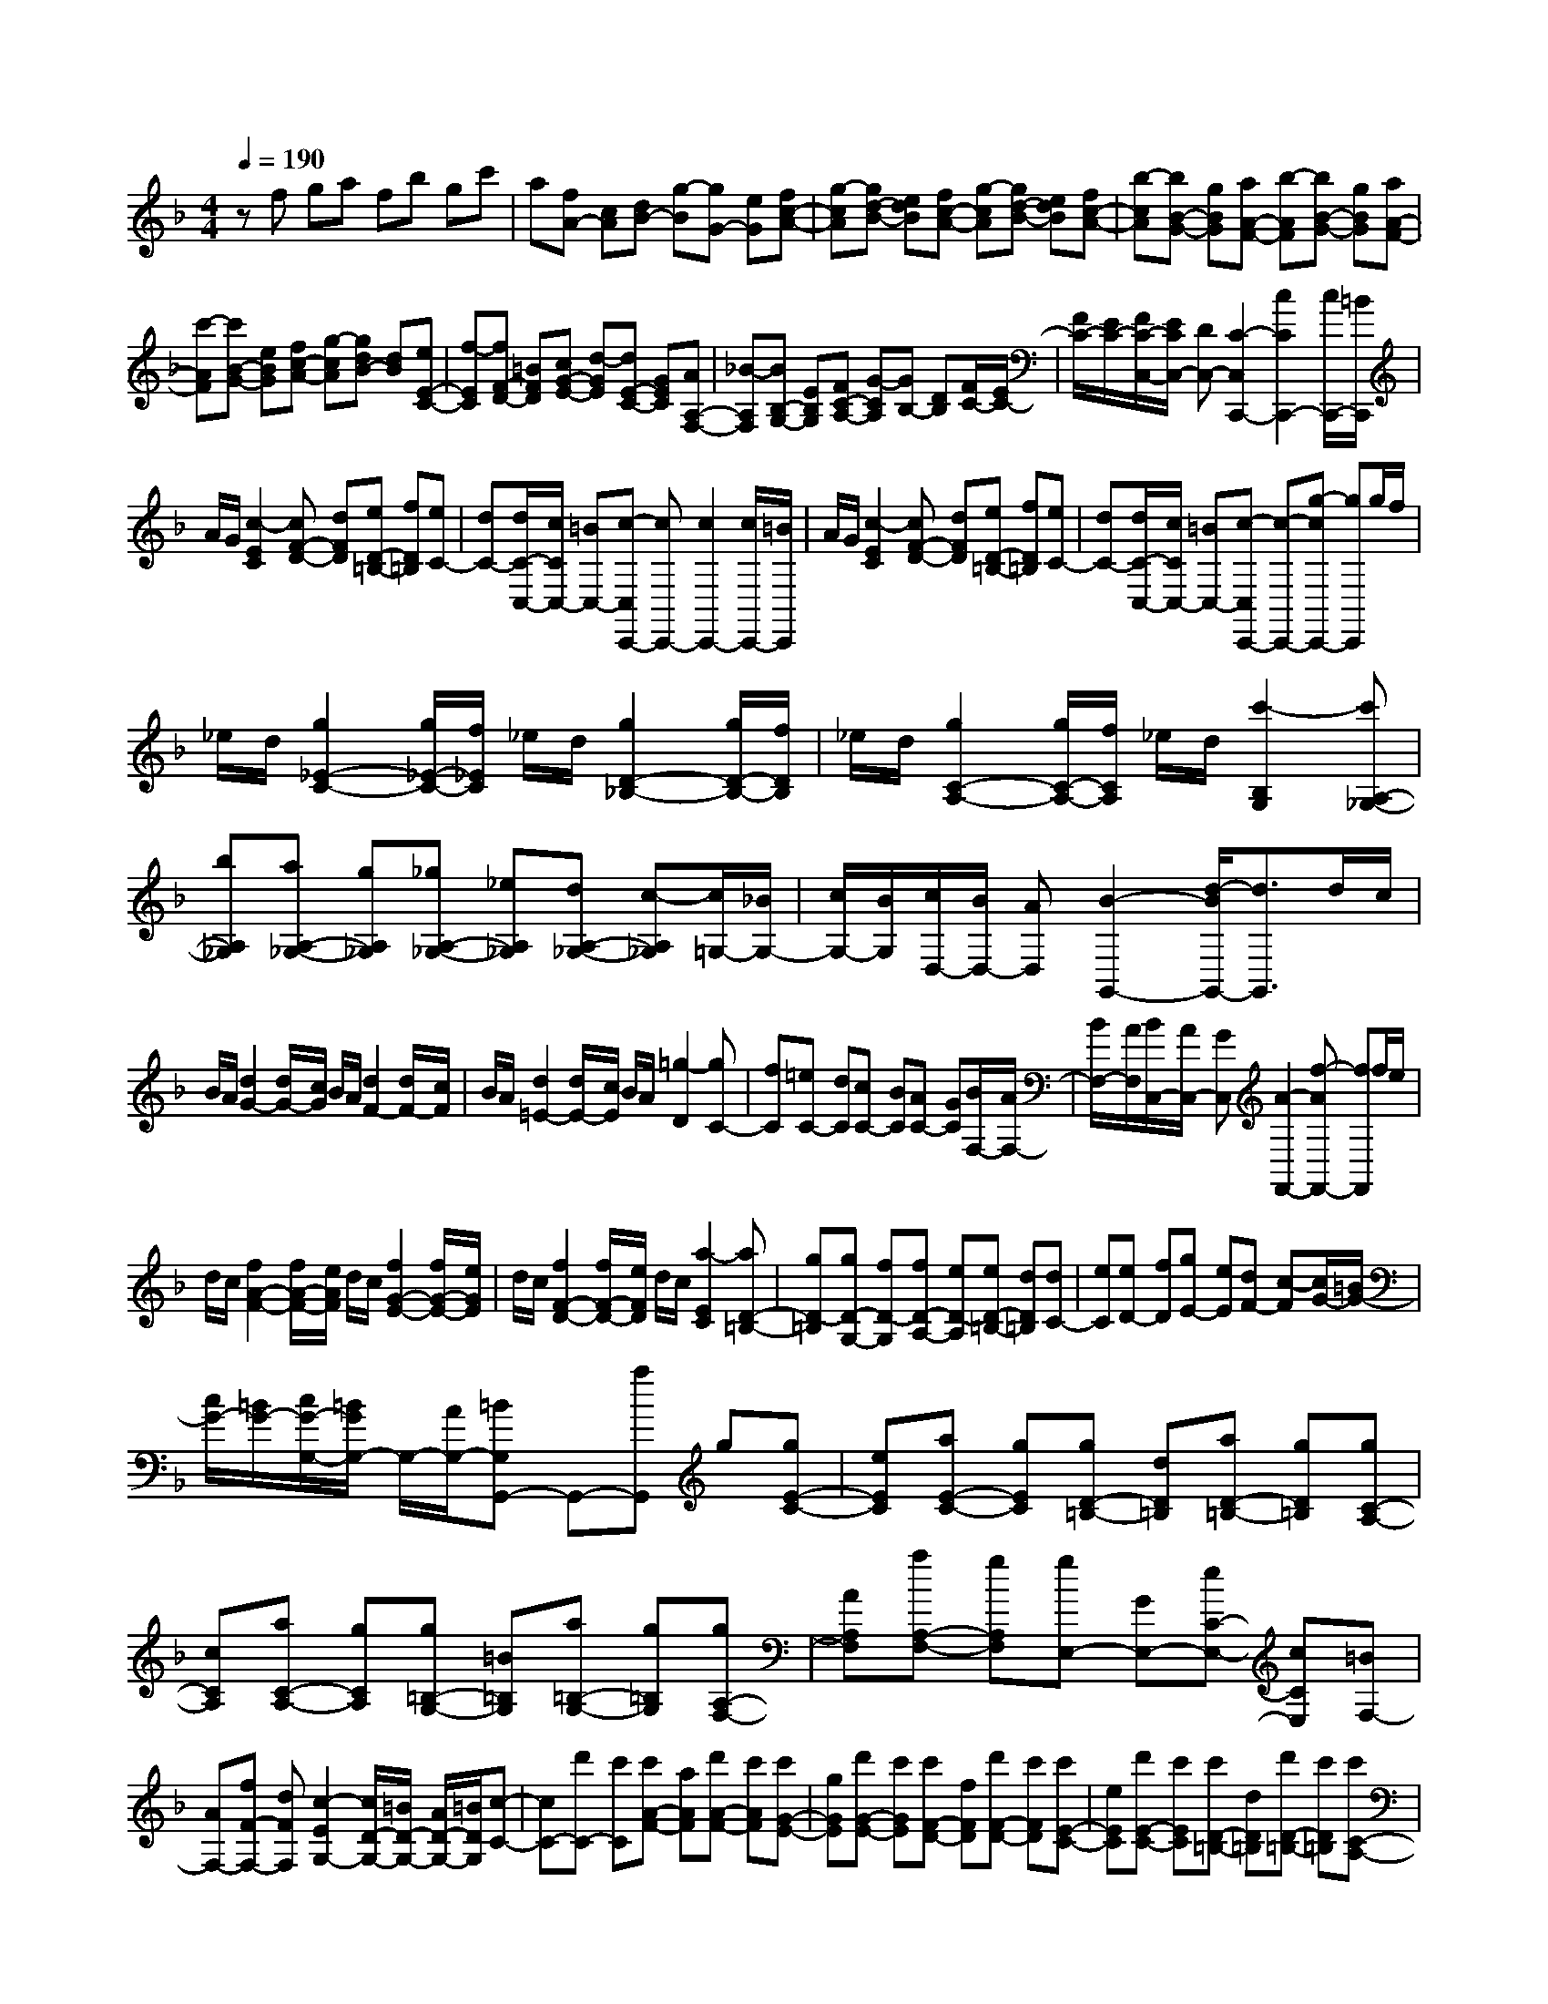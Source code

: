 % input file /home/ubuntu/MusicGeneratorQuin/training_data/scarlatti/K168.MID
X: 1
T: 
M: 4/4
L: 1/8
Q:1/4=190
K:F % 1 flats
%(C) John Sankey 1998
%%MIDI program 6
%%MIDI program 6
%%MIDI program 6
%%MIDI program 6
%%MIDI program 6
%%MIDI program 6
%%MIDI program 6
%%MIDI program 6
%%MIDI program 6
%%MIDI program 6
%%MIDI program 6
%%MIDI program 6
zf ga fb gc'|a[fA-] [cA][dB-] [g-B][gG-] [eG][fc-A-]|[g-cA][gd-B-] [edB][fc-A-] [g-cA][gd-B-] [edB][fc-A-]|[b-cA][bB-G-] [gBG][aA-F-] [b-AF][bB-G-] [gBG][aA-F-]|
[c'-AF][c'B-G-] [eBG][fc-A-] [g-cA][gdB-] [dB][eE-C-]|[f-EC][fF-D-] [=BFD][cG-E-] [d-GE][dE-C-] [GEC][AA,-F,-]|[_B-A,F,][BB,-G,-] [EB,G,][FC-A,-] [G-CA,][GB,-] [DB,][F/2C/2-][E/2C/2-]|[F/2C/2-][E/2C/2-][F/2C/2-C,/2-][E/2C/2C,/2-] [DC,-][C2-C,2C,,2-][c2C2C,,2-][c/2C,,/2-][=B/2C,,/2]|
A/2G/2[c2-E2C2][cF-D-] [dFD][eD-=B,-] [fD=B,][eC-]|[dC-][d/2C/2-C,/2-][c/2C/2C,/2-] [=BC,-][c-C,C,,-] [cC,,-][c2C,,2-][c/2C,,/2-][=B/2C,,/2]|A/2G/2[c2-E2C2][cF-D-] [dFD][eD-=B,-] [fD=B,][eC-]|[dC-][d/2C/2-C,/2-][c/2C/2C,/2-] [=BC,-][c-C,C,,-] [c-C,,-][g-cC,,-] [gC,,]g/2f/2|
_e/2d/2[g2_E2-C2-][g/2_E/2-C/2-][f/2_E/2C/2] _e/2d/2[g2D2-_B,2-][g/2D/2-B,/2-][f/2D/2B,/2]|_e/2d/2[g2C2-A,2-][g/2C/2-A,/2-][f/2C/2A,/2] _e/2d/2[c'2-B,2G,2][c'A,-_G,-]|[bA,_G,][aA,-_G,-] [gA,_G,][_gA,-_G,-] [_eA,_G,][dA,-_G,-] [c-A,_G,][c/2=G,/2-][_B/2G,/2-]|[c/2G,/2-][B/2G,/2][c/2D,/2-][B/2D,/2-] [AD,][B2-G,,2-][d/2-B/2G,,/2-][d3/2G,,3/2]d/2c/2|
B/2A/2[d2G2-][d/2G/2-][c/2G/2] B/2A/2[d2F2-][d/2F/2-][c/2F/2]|B/2A/2[d2=E2-][d/2E/2-][c/2E/2] B/2A/2[=g2-D2][gC-]|[fC][=eC-] [dC][cC-] [BC][AC-] [GC][B/2F,/2-][A/2F,/2-]|[B/2F,/2-][A/2F,/2][B/2C,/2-][A/2C,/2-] [GC,][A2-F,,2-][f-AF,,-] [fF,,]f/2e/2|
d/2c/2[f2A2-F2-][f/2A/2-F/2-][e/2A/2F/2] d/2c/2[f2G2-E2-][f/2G/2-E/2-][e/2G/2E/2]|d/2c/2[f2F2-D2-][f/2F/2-D/2-][e/2F/2D/2] d/2c/2[a2-E2C2][aD-=B,-]|[gD-=B,][gD-G,-] [fD-G,][fD-A,-] [eD-A,][eD-=B,-] [dD=B,][dC-]|[eC][eD-] [fD][gE-] [eE][dF-] [c-F][c/2G/2-][=B/2G/2-]|
[c/2G/2-][=B/2G/2-][c/2G/2-G,/2-][=B/2G/2G,/2-] G,/2-[A/2G,/2-][=BG,G,,-] G,,-[aG,,] g[gE-C-]|[eEC][aE-C-] [gEC][gD-=B,-] [dD=B,][aD-=B,-] [gD=B,][gC-A,-]|[cCA,][aC-A,-] [gCA,][g=B,-G,-] [=B=B,G,][a=B,-G,-] [g=B,G,][gA,-F,-]|[AA,F,][aA,-F,-] [gA,F,][gE,-] [GE,-][eC-E,-] [cCE,][=BF,-]|
[AF,-][fF-F,-] [dFF,][c2-E2G,2-][c/2D/2-G,/2-][=B/2D/2-G,/2-] [A/2D/2-G,/2-][=B/2D/2G,/2][c-C-]|[cC-][d'C-] [c'C][c'A-F-] [aAF][d'A-F-] [c'AF][c'G-E-]|[gGE][d'G-E-] [c'GE][c'F-D-] [fFD][d'F-D-] [c'FD][c'E-C-]|[eEC][d'E-C-] [c'EC][c'D-=B,-] [dD=B,][d'D-=B,-] [c'D=B,][c'C-A,-]|
[gC-A,][aC-F,-] [fC-F,][e2C2G,2][d2=B,2F,2][C-E,-]|[eC-E,][fC-F,-] [dC-F,][c2C2G,2][=B2D2F,2][C-E,-]|[eC-E,][fC-F,-] [dC-F,][c2C2G,2][c/2D/2-F,/2-][=B/2D/2-F,/2-] [c/2D/2-F,/2-][=B/2D/2F,/2][cE,-]|[GE,][AF,-] [FF,][E-G,-] [c/2-E/2G,/2-][c/2-G,/2-][c/2D/2-G,/2-G,,/2-][D/2-G,/2-G,,/2-] [=B/2-D/2G,/2-G,,/2-][=B/2G,/2G,,/2][c-C,-]|
[cC,-][cC,-] [dC,-][eC,-] [cC,]f dg-|g-[g-C] [g-D][g-E] [g/2C/2-]C/2[a-F] [aD][b-G-]|[bG-][g2G2-][g/2G/2-][f/2G/2-] [e/2G/2-][d/2G/2][g2F2-][g/2F/2-][f/2F/2-]|[e/2F/2-][d/2F/2][g2E2-][g/2E/2-][f/2E/2-] [e/2E/2-][d/2E/2][g2-D2][gE-_D-]|
[aE_D][bE-_D-] [aE_D][aE-_D-] [gE_D][fE-_D-] [eE_D][f=D-]|[gD][aD-] [gD][gD-F,-] [fDF,][eD-F,-] [dDF,][fG,-]|[eG,][aG,-] [g-G,][g_B,-] [fB,][eB,-] [dB,][d/2A,/2-][_d/2A,/2-]|[=d/2A,/2-][_d/2A,/2-][=d/2A,/2-A,,/2-][_d/2A,/2-A,,/2-] [=BA,A,,-][_d-A,-A,,] [_d-A,-][a-_dA,-] [aA,]a/2g/2|
f/2e/2[a2F2-D2-][a/2F/2-D/2-][g/2F/2D/2] f/2e/2[a2E2-C2-][_d'-EC]|_d'[=d'2-D2-B,2][d'D-A,-] [bD-A,][aD-G,-] [gD-G,][aD-F,-]|[=dD-F,][eD-G,-] [gD-G,][fD-A,-] [dDA,-][_dG-A,-] [eGA,][=dA-D-]|[a-AD][aE-_D-] [eE_D][fF-=D-] [g-FD][gG-E-] [_dGE][=dA-F-]|
[a-AF][aE-_D-] [eE_D][fF-=D-] [g-FD][gG-E-] [_dGE][=dA-F-]|[d'-AF][d'A-_G-] [aA_G][b_B-=G-] [c'-BG][c'c-A-] [_gcA][=gd-B-]|[d'-dB][d'A-_G-] [aA_G][bB-=G-] [c'-BG][c'c-A-] [_gcA][=gd-B-]|[d'-dB][d'd-=B-] [fd=B][ec-C-] [g-cC][gD-] [=BD][cE-]|
[d-E][dC-] [GC][AF-F,-] [_B-FF,][BB,-G,-] [EB,G,][FC-A,-]|[G-CA,][GDB,-] [DB,][FC-A,-] [G-CA,][GDB,-] [DB,][F/2C/2-][E/2C/2-]|[F/2C/2-][E/2C/2][F/2C,/2-][E/2C,/2-] [DC,][C2C,,2-][AC,,] G[GC,,-]|[EC,,-][cC,,-] [BC,,][BC,,-] [GC,,-][eC,,-] [dC,,][dC,,-]|
[BC,,-][aC,,-] [gC,,][gC,,-] [eC,,-][c'C,,-] [bC,,][bC,,-]|[gC,,][gC,-] [eC,][eE,-] [cE,][cC,-] [BC,][c/2F,/2-][B/2F,/2-]|[c/2F,/2-][B/2F,/2][c/2C,/2-][B/2C,/2-] [A/2C,/2-][B/2C,/2][A2-F,,2-][c-AF,,-] [cF,,][c/2A,/2-F,/2-][B/2A,/2-F,/2-]|[A/2A,/2-F,/2-][G/2A,/2-F,/2-][c2A,2F,2][c/2G,/2-E,/2-][B/2G,/2-E,/2-] [A/2G,/2-E,/2-][G/2G,/2-E,/2-][c2G,2E,2][c/2A,/2-F,/2-][B/2A,/2-F,/2-]|
[A/2A,/2-F,/2-][G/2A,/2-F,/2-][f2A,2F,2][f/2C/2-A,/2-][e/2C/2-A,/2-] [d/2C/2-A,/2-][c/2C/2-A,/2-][f2C2A,2][f/2D/2-B,/2-][e/2D/2-B,/2-]|[d/2D/2-B,/2-][c/2D/2-B,/2-][d'2-D2B,2][d'E,-] [c'E,-][c'E,-] [bE,][aF,-]|[bF,][c'A,-] [fA,][aB,-] [gB,][fC-] [eC][e-F,-]|[eF,-][f2-F,2][f/2G,/2-E,/2-][G,3/2-E,3/2-][c2G,2E,2][c/2A,/2-F,/2-][B/2A,/2-F,/2-]|
[A/2A,/2-F,/2-][G/2A,/2-F,/2-][c2A,2F,2][c/2G,/2-E,/2-][B/2G,/2-E,/2-] [A/2G,/2-E,/2-][G/2G,/2-E,/2-][c2G,2E,2][c/2A,/2-F,/2-][B/2A,/2-F,/2-]|[A/2A,/2-F,/2-][G/2A,/2-F,/2-][f2A,2F,2][f/2C/2-A,/2-][e/2C/2-A,/2-] [d/2C/2-A,/2-][c/2C/2-A,/2-][f2C2A,2][f/2D/2-B,/2-][e/2D/2-B,/2-]|[d/2D/2-B,/2-][c/2D/2-B,/2-][d'2-D2B,2][d'E,-] [c'E,-][c'E,-] [bE,][aF,-]|[bF,][c'A,-] [fA,][aB,-] [gB,][fC-] [eC][f-F,-]|
[fF,-][d'F,] c'[c'G-E-] [gGE][d'G-E-] [c'GE][c'F-D-]|[fFD][d'F-D-] [c'FD][c'E-C-] [eEC][d'E-C-] [c'EC][c'D-B,-]|[dDB,][d'D-B,-] [c'DB,][c'C-A,-] [cCA,][aC-A,-] [fCA,][eB,-]|[dB,-][bB-B,-] [gBB,][f2A2C2-][f/2G/2-C/2-][e/2G/2-C/2-] [d/2G/2-C/2-][e/2G/2C/2][f-F,-]|
[fF,-][gF,-] [fF,][fD-B,-] [dDB,][gD-B,-] [fDB,][fC-A,-]|[cCA,][gC-A,-] [fCA,][fB,-G,-] [BB,G,][gB,-G,-] [fB,G,][fA,-F,-]|[AA,F,][gA,-F,-] [fA,F,][fG,-E,-] [GG,E,][fG,-E,-] [eG,E,][fF,-D,-]|[FF,-D,][BF,-B,,-] [dF,B,,][c2A,2C,2-][c/2G,/2-C,/2-][B/2G,/2-C,/2-] [c/2G,/2-C,/2-][B/2G,/2C,/2][A-F,-D,-]|
[a/2-A/2F,/2-D,/2-][a/2F,/2-D,/2][cF,-B,,-] [AF,B,,][c2A,2C,2-][c/2G,/2-C,/2-][B/2G,/2-C,/2-] [c/2G,/2-C,/2-][B/2G,/2C,/2][A-F,-D,-]|[a/2-A/2F,/2-D,/2-][a/2F,/2-D,/2][cF,-B,,-] [AF,B,,][c2A,2C,2-][c/2G,/2-C,/2-][B/2G,/2-C,/2-] [c/2G,/2-C,/2-][B/2G,/2C,/2][AF,-D,-]|[fF,-D,][AF,-B,,-] [FF,-B,,][A/2F,/2-C,/2-][G/2F,/2-C,/2-] [A/2F,/2-C,/2-][G/2F,/2-C,/2][A/2F,/2-B,,/2-][G/2F,/2-B,,/2-] [F/2F,/2-B,,/2-][G/2F,/2B,,/2][AF,-A,,-]|[fF,-A,,][AF,-B,,-] [FF,-B,,][A3/2F,3/2-C,3/2-][G/2F,/2-C,/2][A/2F,/2-B,,/2-][G/2F,/2-B,,/2-] [F/2F,/2-B,,/2-][G/2F,/2B,,/2][AA,,-]|
[fA,,][AB,,-] [FB,,][A2C,2-][A/2C,/2-C,,/2-][G/2C,/2-C,,/2-] [F/2C,/2-C,,/2-][G/2C,/2C,,/2]z/2[F/2-F,,/2-]|[F8-F,,8-]|[F3-F,,3-][F/2-F,,/2-]
